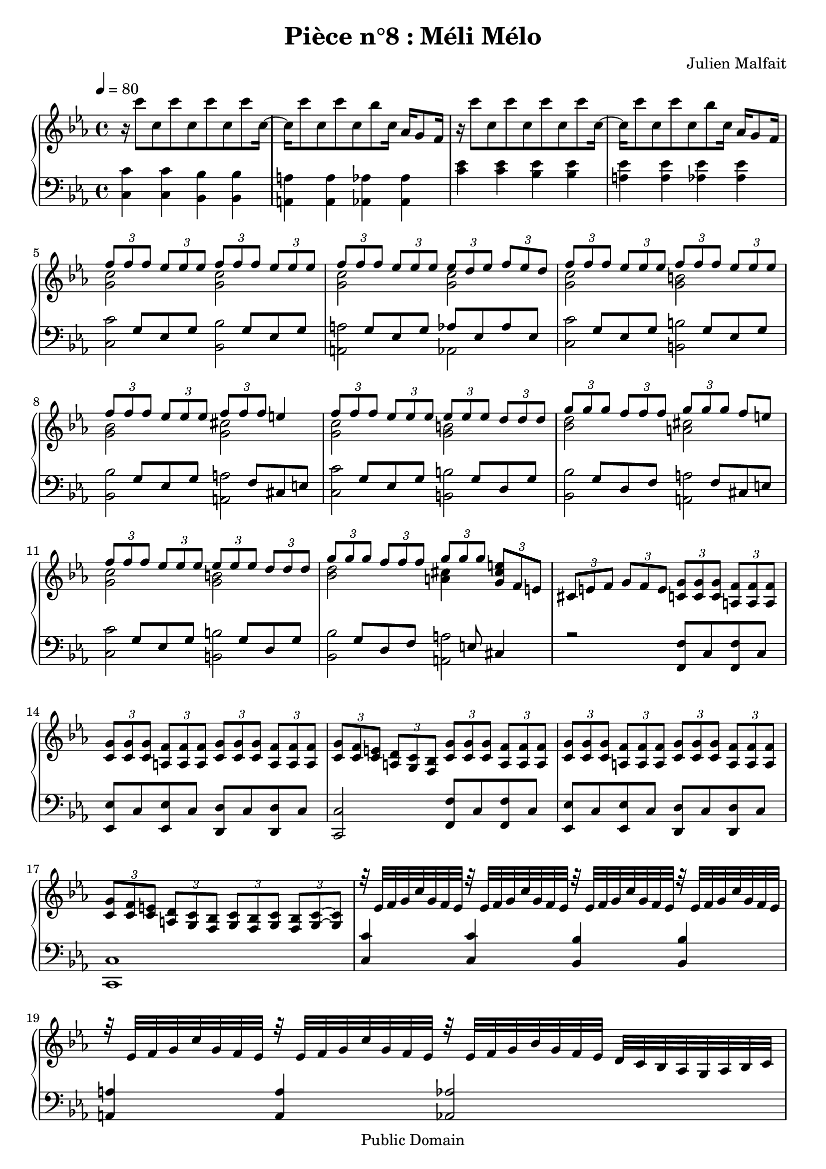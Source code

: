 \header {
  title = "Pièce n°8 : Méli Mélo"
  source = ""
  composer = "Julien Malfait"
  enteredby = "jm"
  copyright = "Public Domain"
}

\version "2.22.1"


\paper {
  #(define dump-extents #t)
  raggedright = ##t
  indent = 0\mm
  linewidth = 160\mm - 2.0 * 0.4\in
}

\score {

\relative c'
{
\new PianoStaff <<
  \new Staff {  \clef G \time 4/4  \tempo 4 = 80 \key c\minor
    %{bar001%}|r16 c''8 c, c' c, c' c, c' c,16~
    %{bar002%}|c16 c'8 c, c' c, bes' c,16~ aes16 g8 f16
    %{bar003%}|r16 c''8 c, c' c, c' c, c' c,16~
    %{bar004%}|c16 c'8 c, c' c, bes' c,16~ aes16 g8 f16
    <<
      {
        \voiceOne
    %{bar005%}|\tuplet 3/2 { f'8 f f } \tuplet 3/2 { ees ees ees } \tuplet 3/2 { f f f } \tuplet 3/2 { ees ees ees }
    %{bar006%}|\tuplet 3/2 { f f f } \tuplet 3/2 { ees ees ees } \tuplet 3/2 { ees d ees } \tuplet 3/2 { f ees d }
    %{bar007%}|\tuplet 3/2 { f8 f f } \tuplet 3/2 { ees ees ees } \tuplet 3/2 { f f f } \tuplet 3/2 { ees ees ees }
    %{bar008%}|\tuplet 3/2 { f f f } \tuplet 3/2 { ees ees ees } \tuplet 3/2 { f f f } e4
    %{bar009%}|\tuplet 3/2 { f8 f f } \tuplet 3/2 { ees ees ees } \tuplet 3/2 { ees ees ees } \tuplet 3/2 { d d d }
    %{bar010%}|\tuplet 3/2 { g g g } \tuplet 3/2 { f f f } \tuplet 3/2 { g g g } f8 e
    %{bar011%}|\tuplet 3/2 { f8 f f } \tuplet 3/2 { ees ees ees } \tuplet 3/2 { ees ees ees } \tuplet 3/2 { d d d }
    %{bar012%}|\tuplet 3/2 { g g g } \tuplet 3/2 { f f f } \tuplet 3/2 { g g g } \tuplet 3/2 { <g, cis e> f e }
      }
      \new Voice {
        \voiceTwo
    %{bar005%}|<g c>2 <g c>2
    %{bar006%}|<g c>2 <g c>2
    %{bar007%}|<g c>2 <g b>2
    %{bar008%}|<g bes>2 <g cis>2
    %{bar009%}|<g c>2 <g b>2
    %{bar010%}|<bes d>2 <a cis>2
    %{bar011%}|<g c>2 <g b>2
    %{bar012%}|<bes d>2 <a cis>4 \skip4
      }
    >>
    %{bar013%}|\tuplet 3/2 { cis,8 e f } \tuplet 3/2 { g f e } \tuplet 3/2 { <c g'>8 <c g'> <c g'> } \tuplet 3/2 { <a f'> <a f'> <a f'> }
    %{bar014%}|\tuplet 3/2 { <c g'> <c g'> <c g'> } \tuplet 3/2 { <a f'> <a f'> <a f'> } \tuplet 3/2 { <c g'> <c g'> <c g'> } \tuplet 3/2 { <a f'> <a f'> <a f'> }
    %{bar015%}|\tuplet 3/2 { <c g'> <c f> <c e> } \tuplet 3/2 { <a d> <g c> <f bes> } \tuplet 3/2 { <c' g'>8 <c g'> <c g'> } \tuplet 3/2 { <a f'> <a f'> <a f'> }
    %{bar016%}|\tuplet 3/2 { <c g'> <c g'> <c g'> } \tuplet 3/2 { <a f'> <a f'> <a f'> } \tuplet 3/2 { <c g'> <c g'> <c g'> } \tuplet 3/2 { <a f'> <a f'> <a f'> }
    %{bar017%}|\tuplet 3/2 { <c g'>8 <c f> <c e> } \tuplet 3/2 { <a d> <g c> <f bes> } \tuplet 3/2 { <g c> <f bes> <g c> }  \tuplet 3/2 { <f bes> <g c>~ <g c> }
    %{bar018%}|r32 ees' f g c g f ees r ees f g c g f ees r ees f g c g f ees r ees f g c g f ees
    %{bar019%}|r32 ees f g c g f ees r ees f g c g f ees r ees f g bes g f ees d c bes aes g aes bes c
    %{bar020%}|r32 ees f g c ees g bes c bes g ees c bes g f r ees f g c ees g bes c bes g ees c bes g f
    %{bar021%}|r32 ees f g c ees g bes c bes g ees c bes g f r ees f g bes g f ees d c bes aes g aes bes c
    %{bar022%}|<ees c'>16 <ees c'>8 g16 <ees c'>8 d' <g, ees'>16 <g ees'>8 c16 <g ees'>8 g'
    %{bar023%}|<f, f'>16 <f f'>8 c'16 <f, f'>4 <g ees'>4 <g ees'>8 <f d'>
    %{bar024%}|<ees c'>16 <ees c'>8 g16 <ees c'> g <ees c'> d' <g, ees'>16 <g ees'>8 c16 <g ees'>8 g'
    %{bar025%}|<ees c'>16 <ees c'>8 g16 <ees c'> g <ees c'> g <d bes'>4 <d bes'>8 <c aes'>
    %{bar026%}|<g g'>16 ees'8 c16 g c ees g bes c8 d16 ees8 f
    %{bar027%}|ees16 c8 g16 f ees d c \tuplet 3/2 { bes'8 aes g } \tuplet 3/2 { f ees d }
    %{bar028%}|<g, ees'>8. c16 <g ees'> c~ c32 <g ees'>32 c16 <g ees'>8. c16 <g ees'> c~ c32 <g ees'>32 c16
    %{bar029%}|<g ees'>8. c16 <g ees'> c~ c32 <g ees'>32 c16 <g ees'>2
    %{bar030%}|\tuplet 3/2 { g'4 f ees } <g, c ees>4 <g b d>
    %{bar031%}|<g c e>4 \tuplet 3/2 { e'8 f g } \tuplet 3/2 { <c, aes'> g' f } <aes, d>4
    %{bar032%}|\tuplet 3/2 { d8 ees f } \tuplet 3/2 { <cis g'> f ees } <a, c ees>4 <a c d>
    %{bar033%}|<a c d>4 ees'8 d4 g8 \tuplet 3/2 { fis8 ees d~ }
    %{bar034%}|d2~ d4. <d g bes>8
    %{bar035%}|<ees g c>4~ <ees g c>16 ees c' bes <d, bes'>4~ <d bes'>16 d bes' a
    %{bar036%}|<c, a'>4~ <c a'>16 c a' aes <c, aes'>4~ <c aes'>16 c aes' g
    %{bar037%}|<g, ees'>8. c16 <g ees'> c~ c32 <g ees'>32 c16 <g ees'>8. c16 <g ees'> c~ c32 <g ees'>32 c16
    %{bar038%}|<ees, c'>8. g16 <ees c'> g~ g32 <ees c'>32 g16 <d bes'>4 aes'8 g
    %{bar039%}|<aes, c ees>4. aes8 <g c ees>16 d' ees8 \tuplet 3/2 { g bes c }
    %{bar040%}|<g, c ees>16 d' ees8 \tuplet 3/2 { g bes c } <g, c ees>16 d' ees8 \tuplet 3/2 { g bes c }
    %{bar041%}|<g, c ees>16 d' ees8 \tuplet 3/2 { g f ees } r8 g,16 c ees g bes ees
    %{bar042%}|bes' c~ c8~ c2.

  \bar "|."
	}
  \new Staff { \clef bass  \key c\minor
    %{bar001%}|<c,,, c'>4 <c c'> <bes bes'> <bes bes'>
    %{bar002%}|<a a'>4 <a a'> <aes aes'> <aes aes'>
    %{bar003%}|<c' ees>4 <c ees> <bes ees> <bes ees>
    %{bar004%}|<a ees'>4 <a ees'> <aes ees'> <aes ees'>
    <<
      {
        \voiceOne
    %{bar005%}|\skip8 g8 ees g \skip8 g8 ees g
    %{bar006%}|\skip8 g8 ees g aes ees aes ees
    %{bar007%}|\skip8 g8 ees g \skip8 g8 ees g
    %{bar008%}|\skip8 g8 ees g \skip8 f cis e
    %{bar009%}|\skip8 g8 ees g \skip8 g8 d g
    %{bar010%}|\skip8 g8 d f \skip8 f8 cis e
    %{bar011%}|\skip8 g8 ees g \skip8 g8 d g
    %{bar012%}|\skip8 g8 d f \skip8 e8 cis4
      }
      \new Voice {
        \voiceTwo
    %{bar005%}|<c c'>2 <bes bes'>
    %{bar006%}|<a a'> aes
    %{bar007%}|<c c'> <b b'>2
    %{bar008%}|<bes bes'> <a a'>
    %{bar009%}|<c c'> <b b'>2
    %{bar010%}|<bes bes'> <a a'>
    %{bar011%}|<c c'> <b b'>2
    %{bar012%}|<bes bes'> <a a'>
      }
    >>
    %{bar013%}|r2 <f f'>8 c' <f, f'> c'
    %{bar014%}|<ees, ees'> c' <ees, ees'> c' <d, d'> c' <d, d'> c'
    %{bar015%}|<c, c'>2 <f f'>8 c' <f, f'> c'
    %{bar016%}|<ees, ees'> c' <ees, ees'> c' <d, d'> c' <d, d'> c'
    %{bar017%}|<c, c'>1
    %{bar018%}|<c' c'>4 <c c'> <bes bes'> <bes bes'>
    %{bar019%}|<a a'>4 <a a'> <aes aes'>2
    %{bar020%}|<c c'>8 g'4. <bes, bes'>8 g'4.
    %{bar021%}|<a, a'>8 g'4. <aes, aes'>2
    %{bar022%}|<c c'>16 <c c'>8 g'16 <c, c'>8 g' <bes, bes'>16 <bes bes'>8 g'16 <bes, bes'>8 g'
    %{bar023%}|<a, a'>16 <a a'>8 g'16 <a, a'>4 <aes aes'> <aes aes'>8 <bes bes'>
    %{bar024%}|<c c'>16 <c c'>8 g'16 <c, c'> g'16 <c, c'> g'16 <bes, bes'>16 <bes bes'>8 g'16 <bes, bes'>8 g'
    %{bar025%}|<a, a'>16 <a a'>8 g'16 <a, a'> g' <a, a'> g' <aes, aes'>4 <aes aes'>8 <bes bes'>
    %{bar026%}|<c c'>16 g'8 ees16 c ees g c bes, bes'8 g16 ees8 g
    %{bar027%}|a,16 a'8 g16 ees8 g aes, aes' ees aes
    %{bar028%}|<c, c'>8 g' ees g <bes, bes'>8 g' ees g
    %{bar029%}|<a, a'>8 g' ees g <aes, aes'>2~
    %{bar030%}|<aes aes'> <g g'>
    %{bar031%}|<c, c'> <f f'>4 <bes, bes'>~
    %{bar032%}|<bes bes'> <ees ees'> <a, a'> <a a'>
    %{bar033%}|<d d'>1~
    %{bar034%}|<d d'>2~ <d d'>4. <g, g'>8
    %{bar035%}|c16 g' d' ees~ ees4 g,16 d' a' bes~ bes4
    %{bar036%}|f,16 a ees' f~ f4 f,16 aes d ees~ ees4
    %{bar037%}|c8 ees g c bes, ees g bes
    %{bar038%}|a, ees' g a <aes, aes'>2
    %{bar039%}|<f f'>4 f'4 <c, c'>2
    %{bar040%}|<bes bes'>2 <a a'>2
    %{bar041%}|<aes aes'>2 c16 c' r8 r4
    %{bar042%}|r c,,2.
    \bar "|."
	}
>>
}


        \layout { }
        \midi{
        \context { \Score
        tempoWholesPerMinute = #(ly:make-moment 100 4)
								 }
			  }

     }
